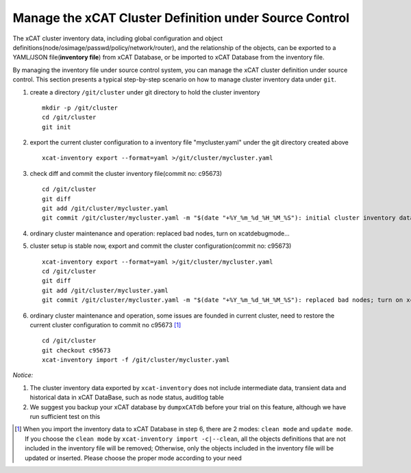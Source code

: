 Manage the xCAT Cluster Definition under Source Control
=======================================================

The xCAT cluster inventory data, including global configuration and object definitions(node/osimage/passwd/policy/network/router), and the relationship of the objects, can be exported to a YAML/JSON file(**inventory file**) from xCAT Database, or be imported to xCAT Database from the inventory file.

By managing the inventory file under source control system, you can manage the xCAT cluster definition under source control. This section presents a typical step-by-step scenario on how to manage cluster inventory data under ``git``.


1. create a directory ``/git/cluster`` under git directory to hold the cluster inventory ::

    mkdir -p /git/cluster
    cd /git/cluster
    git init

2. export the current cluster configuration to a inventory file "mycluster.yaml" under the git directory created above ::

    xcat-inventory export --format=yaml >/git/cluster/mycluster.yaml

3. check diff and commit the cluster inventory file(commit no: c95673) ::

    cd /git/cluster
    git diff
    git add /git/cluster/mycluster.yaml
    git commit /git/cluster/mycluster.yaml -m "$(date "+%Y_%m_%d_%H_%M_%S"): initial cluster inventory data; blah-blah"

4. ordinary cluster maintenance and operation: replaced bad nodes, turn on xcatdebugmode...

5. cluster setup is stable now, export and commit the cluster configuration(commit no: c95673) ::

    xcat-inventory export --format=yaml >/git/cluster/mycluster.yaml
    cd /git/cluster
    git diff
    git add /git/cluster/mycluster.yaml
    git commit /git/cluster/mycluster.yaml -m "$(date "+%Y_%m_%d_%H_%M_%S"): replaced bad nodes; turn on xcatdebugmode; blah-blah"

6. ordinary cluster maintenance and operation, some issues are founded in current cluster, need to restore the current cluster configuration to commit no c95673 [1]_ ::

    cd /git/cluster
    git checkout c95673
    xcat-inventory import -f /git/cluster/mycluster.yaml

*Notice:*

1. The cluster inventory data exported by ``xcat-inventory`` does not include intermediate data, transient data and historical data in xCAT DataBase, such as node status, auditlog table

2.  We suggest you backup your xCAT database by ``dumpxCATdb`` before your trial on this feature, although we have run sufficient test on this

.. [1] When you import the inventory data to xCAT Database in step 6, there are 2 modes: ``clean mode`` and ``update mode``. If you choose the ``clean mode`` by ``xcat-inventory import -c|--clean``, all the objects definitions that are not included in the inventory file will be removed; Otherwise, only the objects included in the inventory file will be updated or inserted. Please choose the proper mode according to your need


